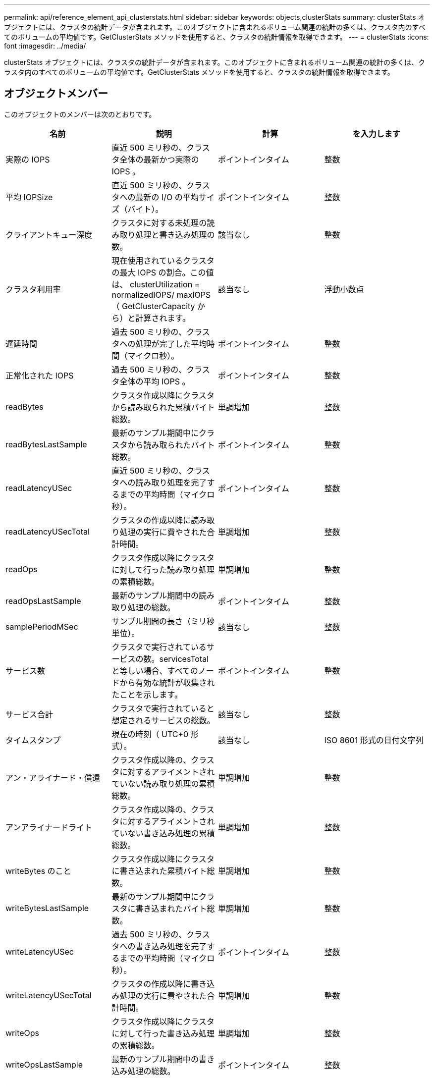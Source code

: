 ---
permalink: api/reference_element_api_clusterstats.html 
sidebar: sidebar 
keywords: objects,clusterStats 
summary: clusterStats オブジェクトには、クラスタの統計データが含まれます。このオブジェクトに含まれるボリューム関連の統計の多くは、クラスタ内のすべてのボリュームの平均値です。GetClusterStats メソッドを使用すると、クラスタの統計情報を取得できます。 
---
= clusterStats
:icons: font
:imagesdir: ../media/


[role="lead"]
clusterStats オブジェクトには、クラスタの統計データが含まれます。このオブジェクトに含まれるボリューム関連の統計の多くは、クラスタ内のすべてのボリュームの平均値です。GetClusterStats メソッドを使用すると、クラスタの統計情報を取得できます。



== オブジェクトメンバー

このオブジェクトのメンバーは次のとおりです。

|===
| 名前 | 説明 | 計算 | を入力します 


 a| 
実際の IOPS
 a| 
直近 500 ミリ秒の、クラスタ全体の最新かつ実際の IOPS 。
 a| 
ポイントインタイム
 a| 
整数



 a| 
平均 IOPSize
 a| 
直近 500 ミリ秒の、クラスタへの最新の I/O の平均サイズ（バイト）。
 a| 
ポイントインタイム
 a| 
整数



 a| 
クライアントキュー深度
 a| 
クラスタに対する未処理の読み取り処理と書き込み処理の数。
 a| 
該当なし
 a| 
整数



 a| 
クラスタ利用率
 a| 
現在使用されているクラスタの最大 IOPS の割合。この値は、 clusterUtilization = normalizedIOPS/ maxIOPS （ GetClusterCapacity から）と計算されます。
 a| 
該当なし
 a| 
浮動小数点



 a| 
遅延時間
 a| 
過去 500 ミリ秒の、クラスタへの処理が完了した平均時間（マイクロ秒）。
 a| 
ポイントインタイム
 a| 
整数



 a| 
正常化された IOPS
 a| 
過去 500 ミリ秒の、クラスタ全体の平均 IOPS 。
 a| 
ポイントインタイム
 a| 
整数



 a| 
readBytes
 a| 
クラスタ作成以降にクラスタから読み取られた累積バイト総数。
 a| 
単調増加
 a| 
整数



 a| 
readBytesLastSample
 a| 
最新のサンプル期間中にクラスタから読み取られたバイト総数。
 a| 
ポイントインタイム
 a| 
整数



 a| 
readLatencyUSec
 a| 
直近 500 ミリ秒の、クラスタへの読み取り処理を完了するまでの平均時間（マイクロ秒）。
 a| 
ポイントインタイム
 a| 
整数



 a| 
readLatencyUSecTotal
 a| 
クラスタの作成以降に読み取り処理の実行に費やされた合計時間。
 a| 
単調増加
 a| 
整数



 a| 
readOps
 a| 
クラスタ作成以降にクラスタに対して行った読み取り処理の累積総数。
 a| 
単調増加
 a| 
整数



 a| 
readOpsLastSample
 a| 
最新のサンプル期間中の読み取り処理の総数。
 a| 
ポイントインタイム
 a| 
整数



 a| 
samplePeriodMSec
 a| 
サンプル期間の長さ（ミリ秒単位）。
 a| 
該当なし
 a| 
整数



 a| 
サービス数
 a| 
クラスタで実行されているサービスの数。servicesTotal と等しい場合、すべてのノードから有効な統計が収集されたことを示します。
 a| 
ポイントインタイム
 a| 
整数



 a| 
サービス合計
 a| 
クラスタで実行されていると想定されるサービスの総数。
 a| 
該当なし
 a| 
整数



 a| 
タイムスタンプ
 a| 
現在の時刻（ UTC+0 形式）。
 a| 
該当なし
 a| 
ISO 8601 形式の日付文字列



 a| 
アン・アライナード・償還
 a| 
クラスタ作成以降の、クラスタに対するアライメントされていない読み取り処理の累積総数。
 a| 
単調増加
 a| 
整数



 a| 
アンアライナードライト
 a| 
クラスタ作成以降の、クラスタに対するアライメントされていない書き込み処理の累積総数。
 a| 
単調増加
 a| 
整数



 a| 
writeBytes のこと
 a| 
クラスタ作成以降にクラスタに書き込まれた累積バイト総数。
 a| 
単調増加
 a| 
整数



 a| 
writeBytesLastSample
 a| 
最新のサンプル期間中にクラスタに書き込まれたバイト総数。
 a| 
単調増加
 a| 
整数



 a| 
writeLatencyUSec
 a| 
過去 500 ミリ秒の、クラスタへの書き込み処理を完了するまでの平均時間（マイクロ秒）。
 a| 
ポイントインタイム
 a| 
整数



 a| 
writeLatencyUSecTotal
 a| 
クラスタの作成以降に書き込み処理の実行に費やされた合計時間。
 a| 
単調増加
 a| 
整数



 a| 
writeOps
 a| 
クラスタ作成以降にクラスタに対して行った書き込み処理の累積総数。
 a| 
単調増加
 a| 
整数



 a| 
writeOpsLastSample
 a| 
最新のサンプル期間中の書き込み処理の総数。
 a| 
ポイントインタイム
 a| 
整数

|===


== 詳細については、こちらをご覧ください

xref:reference_element_api_getclusterstats.adoc[GetClusterStats から参照できます]
